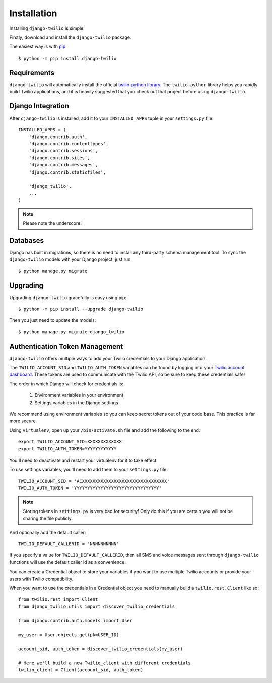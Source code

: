 Installation
============

Installing ``django-twilio`` is simple.

Firstly, download and install the ``django-twilio`` package.

The easiest way is with `pip
<http://www.pip-installer.org/en/latest/>`_ ::

    $ python -m pip install django-twilio


Requirements
------------

``django-twilio`` will automatically install the official `twilio-python library
<https://github.com/twilio/twilio-python>`_. The ``twilio-python`` library helps you
rapidly build Twilio applications, and it is heavily suggested that you check
out that project before using ``django-twilio``.


Django Integration
------------------

After ``django-twilio`` is installed, add it to your ``INSTALLED_APPS`` tuple in
your ``settings.py`` file::

    INSTALLED_APPS = (
        'django.contrib.auth',
        'django.contrib.contenttypes',
        'django.contrib.sessions',
        'django.contrib.sites',
        'django.contrib.messages',
        'django.contrib.staticfiles',

        'django_twilio',
        ...
    )

.. note::
    Please note the underscore!

Databases
------------------------

Django has built in migrations, so there is no need to install any
third-party schema management tool. To sync the ``django-twilio`` models
with your Django project, just run::

    $ python manage.py migrate

Upgrading
---------

Upgrading ``django-twilio`` gracefully is easy using pip::

    $ python -m pip install --upgrade django-twilio

Then you just need to update the models::

    $ python manage.py migrate django_twilio


Authentication Token Management
-------------------------------

``django-twilio`` offers multiple ways to add your Twilio credentials to your
Django application.

The ``TWILIO_ACCOUNT_SID`` and ``TWILIO_AUTH_TOKEN`` variables can be found by
logging into your `Twilio account dashboard
<https://www.twilio.com/user/account>`_. These tokens are used to communicate
with the Twilio API, so be sure to keep these credentials safe!

The order in which Django will check for credentials is:

    1. Environment variables in your environment
    2. Settings variables in the Django settings

We recommend using environment variables so you can keep secret tokens out
of your code base.  This practice is far more secure.

Using ``virtualenv``, open up your ``/bin/activate.sh`` file and add the
following to the end::

    export TWILIO_ACCOUNT_SID=XXXXXXXXXXXXX
    export TWILIO_AUTH_TOKEN=YYYYYYYYYYYY

You'll need to deactivate and restart your virtualenv for it to take effect.

To use settings variables, you'll need to add them to your ``settings.py``
file::

    TWILIO_ACCOUNT_SID = 'ACXXXXXXXXXXXXXXXXXXXXXXXXXXXXXXXX'
    TWILIO_AUTH_TOKEN = 'YYYYYYYYYYYYYYYYYYYYYYYYYYYYYYYY'

.. note::
    Storing tokens in ``settings.py`` is very bad for security! Only do this
    if you are certain you will not be sharing the file publicly.

And optionally add the default caller::

    TWILIO_DEFAULT_CALLERID = 'NNNNNNNNNN'

If you specify a value for ``TWILIO_DEFAULT_CALLERID``, then all SMS and voice
messages sent through ``django-twilio`` functions will use the default caller id
as a convenience.

You can create a Credential object to store your variables if you want to use
multiple Twilio accounts or provide your users with Twilio compatibility.

When you want to use the credentials in a Credential object you need to manually
build a ``twilio.rest.Client`` like so::

    from twilio.rest import Client
    from django_twilio.utils import discover_twilio_credentials

    from django.contrib.auth.models import User

    my_user = User.objects.get(pk=USER_ID)

    account_sid, auth_token = discover_twilio_credentials(my_user)

    # Here we'll build a new Twilio_client with different credentials
    twilio_client = Client(account_sid, auth_token)
